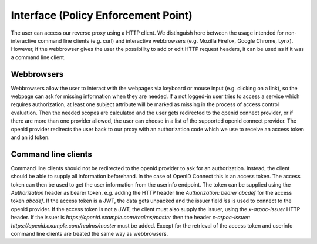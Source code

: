 Interface (Policy Enforcement Point)
====================================

.. uml::
   :scale: 40 %

   !include docs/overview.plantuml
   
   hide acentities
   hide object
   hide obligations
   hide objinf
   hide environment

The user can access our reverse proxy using a HTTP client.
We distinguish here between the usage intended for non-interactive
command line clients (e.g. curl) and
interactive webbrowsers (e.g. Mozilla Firefox, Google Chrome, Lynx).
However, if the webbrowser gives the user the possibility to add or edit HTTP request
headers, it can be used as if it was a command line client.

Webbrowsers
***********

Webbrowsers allow the user to interact with the webpages via keyboard or mouse
input (e.g. clicking on a link), so the webpage can ask for
missing information when they are needed.
If a not logged-in user tries to access a service which requires authorization, 
at least one subject attribute will be marked as missing in the process of 
access control evaluation.
Then the needed scopes are calculated and the user gets redirected to the
openid connect provider, or if there are more than one provider allowed, the user can
choose in a list of the supported openid connect provider.
The openid provider redirects the user back to our proxy with an authorization code
which we use to receive an access token and an id token.


Command line clients
********************

Command line clients should not be redirected to the openid provider to ask for an
authorization. Instead, the client should be able to supply all information
beforehand.
In the case of OpenID Connect this is an access token. The access token can
then be used to get the user information from the userinfo endpoint.
The token can be supplied using the `Authorization` header as bearer token,
e.g. adding the HTTP header line `Authorization: bearer abcdef` for the access token `abcdef`.
If the access token is a JWT, the data gets unpacked and the issuer field `iss`
is used to connect to the openid provider.
If the access token is not a JWT, the client must also supply the issuer, using
the `x-arpoc-issuer` HTTP header.
If the issuer is `https://openid.example.com/realms/master` then the header
`x-arpoc-issuer: https://openid.example.com/realms/master` must be added.
Except for the retrieval of the access token and userinfo command line clients 
are treated the same way as webbrowsers.

